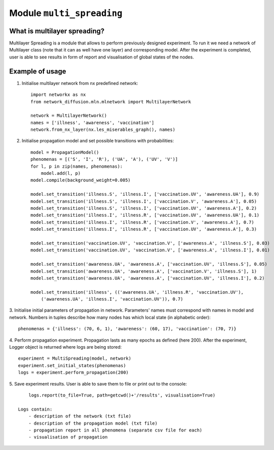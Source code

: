
Module  ``multi_spreading``
==============================


What is multilayer spreading?
______________________________
Multilayer Spreading is a module that allows to perform previously designed
experiment. To run it we need a network of Multilayer class (note that it
can as well have one layer) and corresponding model. After the experiment
is completed, user is able to see results in form of report and visualisation
of global states of the nodes.

Example of usage
________________
1. Initialise multilayer network from nx predefined network::

    import networkx as nx
    from network_diffusion.mln.mlnetwork import MultilayerNetwork

    network = MultilayerNetwork()
    names = ['illness', 'awareness', 'vaccination']
    network.from_nx_layer(nx.les_miserables_graph(), names)

2. Initialise propagation model and set possible transitions with probabilities::

    model = PropagationModel()
    phenomenas = [('S', 'I', 'R'), ('UA', 'A'), ('UV', 'V')]
    for l, p in zip(names, phenomenas):
        model.add(l, p)
    model.compile(background_weight=0.005)

    model.set_transition('illness.S', 'illness.I', ['vaccination.UV', 'awareness.UA'], 0.9)
    model.set_transition('illness.S', 'illness.I', ['vaccination.V', 'awareness.A'], 0.05)
    model.set_transition('illness.S', 'illness.I', ['vaccination.UV', 'awareness.A'], 0.2)
    model.set_transition('illness.I', 'illness.R', ['vaccination.UV', 'awareness.UA'], 0.1)
    model.set_transition('illness.I', 'illness.R', ['vaccination.V', 'awareness.A'], 0.7)
    model.set_transition('illness.I', 'illness.R', ['vaccination.UV', 'awareness.A'], 0.3)

    model.set_transition('vaccination.UV', 'vaccination.V', ['awareness.A', 'illness.S'], 0.03)
    model.set_transition('vaccination.UV', 'vaccination.V', ['awareness.A', 'illness.I'], 0.01)

    model.set_transition('awareness.UA', 'awareness.A', ['vaccination.UV', 'illness.S'], 0.05)
    model.set_transition('awareness.UA', 'awareness.A', ['vaccination.V', 'illness.S'], 1)
    model.set_transition('awareness.UA', 'awareness.A', ['vaccination.UV', 'illness.I'], 0.2)

    model.set_transition('illness', (('awareness.UA', 'illness.R', 'vaccination.UV'),
        ('awareness.UA', 'illness.I', 'vaccination.UV')), 0.7)


3. Initialise initial parameters of propagation in network. Parameters' names
must correspond with names in model and network. Numbers in tuples describe
how many nodes has which local state (in alphabetic order)::

    phenomenas = {'illness': (70, 6, 1), 'awareness': (60, 17), 'vaccination': (70, 7)}

4. Perform propagation experiment. Propagation lasts as many epochs as
defined (here 200). After the experiment, Logger object is returned where logs
are being stored::

    experiment = MultiSpreading(model, network)
    experiment.set_initial_states(phenomenas)
    logs = experiment.perform_propagation(200)

5. Save experiment results. User is able to save them to file or print out to
the console::

        logs.report(to_file=True, path=getcwd()+'/results', visualisation=True)

    Logs contain:
        - description of the network (txt file)
        - description of the propagation model (txt file)
        - propagation report in all phenomena (separate csv file for each)
        - visualisation of propagation


.. figure:: images/multi_spreading.png
    :width: 600
